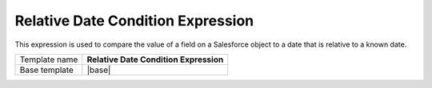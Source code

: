 Relative Date Condition Expression
======================================

This expression is used to compare the value of a field on
a Salesforce object to a date that is relative to a known date.

.. |base| replace:: :doc:`../../framework/filter-expressions/base-relative-date-condition-expression`

+-----------------+-----------------------------------------------------------+
| Template name   | **Relative Date Condition Expression**                    |
+-----------------+-----------------------------------------------------------+
| Base template   | |base|                                                    |
+-----------------+-----------------------------------------------------------+
